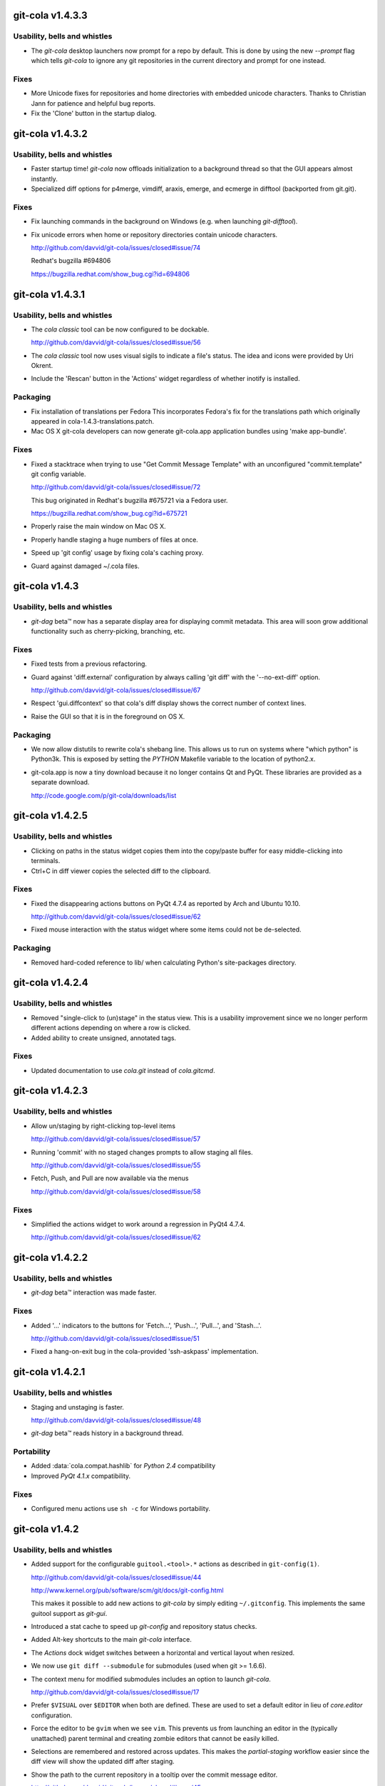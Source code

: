 .. |beta(TM)| unicode:: beta U+2122

git-cola v1.4.3.3
=================
Usability, bells and whistles
-----------------------------
* The `git-cola` desktop launchers now prompt for a repo
  by default.  This is done by using the new `--prompt`
  flag which tells `git-cola` to ignore any git repositories
  in the current directory and prompt for one instead.

Fixes
-----
* More Unicode fixes for repositories and home directories with
  embedded unicode characters.  Thanks to Christian Jann for
  patience and helpful bug reports.

* Fix the 'Clone' button in the startup dialog.

git-cola v1.4.3.2
=================
Usability, bells and whistles
-----------------------------
* Faster startup time! `git-cola` now offloads initialization
  to a background thread so that the GUI appears almost instantly.

* Specialized diff options for p4merge, vimdiff, araxis, emerge,
  and ecmerge in difftool (backported from git.git).

Fixes
-----
* Fix launching commands in the background on Windows
  (e.g. when launching `git-difftool`).

* Fix unicode errors when home or repository directories contain
  unicode characters.

  http://github.com/davvid/git-cola/issues/closed#issue/74

  Redhat's bugzilla #694806

  https://bugzilla.redhat.com/show_bug.cgi?id=694806

git-cola v1.4.3.1
=================
Usability, bells and whistles
-----------------------------
* The `cola classic` tool can be now configured to be dockable.

  http://github.com/davvid/git-cola/issues/closed#issue/56

* The `cola classic` tool now uses visual sigils to indicate a file's status.
  The idea and icons were provided by Uri Okrent.

* Include the 'Rescan' button in the 'Actions' widget regardless
  of whether inotify is installed.

Packaging
---------
* Fix installation of translations per Fedora
  This incorporates Fedora's fix for the translations path
  which originally appeared in cola-1.4.3-translations.patch.

* Mac OS X git-cola developers can now generate git-cola.app
  application bundles using 'make app-bundle'.

Fixes
-----
* Fixed a stacktrace when trying to use "Get Commit Message Template"
  with an unconfigured "commit.template" git config variable.

  http://github.com/davvid/git-cola/issues/closed#issue/72

  This bug originated in Redhat's bugzilla #675721 via a Fedora user.

  https://bugzilla.redhat.com/show_bug.cgi?id=675721

* Properly raise the main window on Mac OS X.

* Properly handle staging a huge numbers of files at once.

* Speed up 'git config' usage by fixing cola's caching proxy.

* Guard against damaged ~/.cola files.

git-cola v1.4.3
===============
Usability, bells and whistles
-----------------------------
* `git-dag` |beta(TM)| now has a separate display area
  for displaying commit metadata.  This area will soon
  grow additional functionality such as cherry-picking,
  branching, etc.

Fixes
-----
* Fixed tests from a previous refactoring.

* Guard against 'diff.external' configuration by always
  calling 'git diff' with the '--no-ext-diff' option.

  http://github.com/davvid/git-cola/issues/closed#issue/67

* Respect 'gui.diffcontext' so that cola's diff display
  shows the correct number of context lines.

* Raise the GUI so that it is in the foreground on OS X.

Packaging
---------
* We now allow distutils to rewrite cola's shebang line.
  This allows us to run on systems where "which python"
  is Python3k.  This is exposed by setting the `PYTHON`
  Makefile variable to the location of python2.x.

* git-cola.app is now a tiny download because it no longer
  contains Qt and PyQt.  These libraries are provided as a
  separate download.

  http://code.google.com/p/git-cola/downloads/list

git-cola v1.4.2.5
=================
Usability, bells and whistles
-----------------------------
* Clicking on paths in the status widget copies them into the
  copy/paste buffer for easy middle-clicking into terminals.

* Ctrl+C in diff viewer copies the selected diff to the clipboard.

Fixes
-----
* Fixed the disappearing actions buttons on PyQt 4.7.4
  as reported by Arch and Ubuntu 10.10.

  http://github.com/davvid/git-cola/issues/closed#issue/62

* Fixed mouse interaction with the status widget where some
  items could not be de-selected.

Packaging
---------
* Removed hard-coded reference to lib/ when calculating Python's
  site-packages directory.

git-cola v1.4.2.4
=================
Usability, bells and whistles
-----------------------------
* Removed "single-click to (un)stage" in the status view.
  This is a usability improvement since we no longer perform
  different actions depending on where a row is clicked.

* Added ability to create unsigned, annotated tags.

Fixes
-----
* Updated documentation to use `cola.git` instead of `cola.gitcmd`.

git-cola v1.4.2.3
=================
Usability, bells and whistles
-----------------------------
* Allow un/staging by right-clicking top-level items

  http://github.com/davvid/git-cola/issues/closed#issue/57

* Running 'commit' with no staged changes prompts to allow
  staging all files.

  http://github.com/davvid/git-cola/issues/closed#issue/55

* Fetch, Push, and Pull are now available via the menus

  http://github.com/davvid/git-cola/issues/closed#issue/58

Fixes
-----
* Simplified the actions widget to work around a regression
  in PyQt4 4.7.4.

  http://github.com/davvid/git-cola/issues/closed#issue/62

git-cola v1.4.2.2
=================
Usability, bells and whistles
-----------------------------
* `git-dag` |beta(TM)| interaction was made faster.

Fixes
-----
* Added '...' indicators to the buttons for
  'Fetch...', 'Push...', 'Pull...', and 'Stash...'.

  http://github.com/davvid/git-cola/issues/closed#issue/51

* Fixed a hang-on-exit bug in the cola-provided
  'ssh-askpass' implementation.

git-cola v1.4.2.1
=================
Usability, bells and whistles
-----------------------------
* Staging and unstaging is faster.

  http://github.com/davvid/git-cola/issues/closed#issue/48

* `git-dag` |beta(TM)| reads history in a background thread.

Portability
-----------
* Added :data:`cola.compat.hashlib` for `Python 2.4` compatibility
* Improved `PyQt 4.1.x` compatibility.

Fixes
-----
* Configured menu actions use ``sh -c`` for Windows portability.


git-cola v1.4.2
===============

Usability, bells and whistles
-----------------------------
* Added support for the configurable ``guitool.<tool>.*``
  actions as described in ``git-config(1)``.

  http://github.com/davvid/git-cola/issues/closed#issue/44

  http://www.kernel.org/pub/software/scm/git/docs/git-config.html

  This makes it possible to add new actions to `git-cola`
  by simply editing ``~/.gitconfig``.  This implements the
  same guitool support as `git-gui`.
* Introduced a stat cache to speed up `git-config` and
  repository status checks.
* Added Alt-key shortcuts to the main `git-cola` interface.
* The `Actions` dock widget switches between a horizontal
  and vertical layout when resized.
* We now use ``git diff --submodule`` for submodules
  (used when git >= 1.6.6).
* The context menu for modified submodules includes an option
  to launch `git-cola`.

  http://github.com/davvid/git-cola/issues/closed#issue/17

* Prefer ``$VISUAL`` over ``$EDITOR`` when both are defined.
  These are used to set a default editor in lieu of `core.editor`
  configuration.
* Force the editor to be ``gvim`` when we see ``vim``.
  This prevents us from launching an editor in the (typically
  unattached) parent terminal and creating zombie editors
  that cannot be easily killed.
* Selections are remembered and restored across updates.
  This makes the `partial-staging` workflow easier since the
  diff view will show the updated diff after staging.
* Show the path to the current repository in a tooltip
  over the commit message editor.

  http://github.com/davvid/git-cola/issues/closed#issue/45

* Log internal ``git`` commands when ``GIT_COLA_TRACE`` is defined.

  http://github.com/davvid/git-cola/issues/closed#issue/39

Fixes
-----
* Improved backwards compatibility for Python 2.4.
* `Review mode` can now review the current branch; it no longer
  requires you to checkout the branch into which the reviewed
  branch will be merged.
* Guard against `color.ui = always` configuration when using
  `git-log` by passing ``--no-color``.
* ``yes`` and ``no`` are now supported as valid booleans
  by the `git-config` parser.
* Better defaults are used for `fetch`, `push`, and `pull`..

  http://github.com/davvid/git-cola/issues/closed#issue/43

Packaging
---------
* Removed colon (`:`) from the applilcation name on Windows

  http://github.com/davvid/git-cola/issues/closed#issue/41

* Fixed bugs with the Windows installer

  http://github.com/davvid/git-cola/issues/closed#issue/40

* Added a more standard i18n infrastructure.  The install
  tree now has the common ``share/locale/$lang/LC_MESSAGES/git-cola.mo``
  layout in use by several projects.

* Started trying to accomodate Mac OSX 10.6 (Snow Leopard)
  in the ``darwin/`` build scripts but our tester is yet to
  report success building a `.app` bundle.

* Replaced use of ``perl`` in Sphinx/documentation Makefile
  with more-portable ``sed`` constructs.  Thanks to
  Stefan Naewe for discovering the portability issues and
  providing msysgit-friendly patches.

git-cola v1.4.1.2
=================

Usability, bells and whistles
-----------------------------
* It is now possible to checkout from the index as well
  as from `HEAD`.  This corresponds to the
  `Removed Unstaged Changes` action in the `Repository Status` tool.
* The `remote` dialogs (fetch, push, pull) are now slightly
  larger by default.
* Bookmarks can be selected when `git-cola` is run outside of a git repository.
* Added more user documentation.  We now include many links to
  external git resources.
* Added `git-dag Beta` to the available tools.
  `git-dag` is a node-based DAG history browser.
  It doesn't do much yet, but it's been merged so that we can start
  building and improving upon it.

Fixes
-----
* Fixed a missing ``import`` when showing `right-click` actions
  for unmerged files in the `Repository Status` tool.
* ``git update-index --refresh`` is no longer run everytime
  ``git cola version`` is run.
* Don't try to watch non-existant directories when using `inotify`.
* Use ``git rev-parse --symbolic-full-name`` plumbing to find
  the name of the current branch.

Packaging
---------
* The ``Makefile`` will now conditionally include a ``config.mak``
  file located at the root of the project.  This allows for user
  customizations such as changes to the `prefix` variable
  to be stored in a file so that custom settings do not need to
  be specified every time on the command-line.
* The build scripts no longer require a ``.git`` directory to
  generate the ``builtin_version.py`` module.  The release tarballs
  now include a ``version`` file at the root of the project which
  is used in lieu of having the git repository available.
  This allows for ``make clean && make`` to function outside of
  a git repository.
* Added maintainer's ``make dist`` target to the ``Makefile``.
* The built-in `simplejson` and `jsonpickle` libraries can be
  excluded from ``make install`` by specifying the ``standalone=true``
  `make` variable.  For example, ``make standalone=true install``.
  This corresponds to the ``--standalone`` option to ``setup.py``.


git-cola v1.4.1.1
=================

Usability, bells and whistles
-----------------------------
* We now use patience diff by default when it is available via
  `git diff --patience`.
* Allow closing the `cola classic` tool with `Ctrl+W`.

Fixes
-----
* Fixed an unbound variable error in the `push` dialog.

Packaging
---------
* Don't include `simplejson` in MANIFEST.in.
* Update desktop entry to read `Cola Git GUI`.


git-cola v1.4.1
===============

This feature release adds two new features directly from
`git-cola`'s github issues backlog.  On the developer
front, further work was done towards modularizing the code base.

Usability, bells and whistles
-----------------------------
* Dragging and dropping patches invokes `git-am`

  http://github.com/davvid/git-cola/issues/closed#issue/3

* A dialog to allow opening or cloning a repository
  is presented when `git-cola` is launched outside of a git repository.

  http://github.com/davvid/git-cola/issues/closed/#issue/22

* Warn when `push` is used to create a new branch

  http://github.com/davvid/git-cola/issues/closed#issue/35

* Optimized startup time by removing several calls to `git`.


Portability
-----------
* `git-cola` is once again compatible with PyQt 4.3.x.

Developer
---------
* `cola.gitcmds` was added to factor out git command-line utilities
* `cola.gitcfg` was added for interacting with `git-config`
* `cola.models.browser` was added to factor out repobrowser data
* Added more tests


git-cola v1.4.0.5
=================

Fixes
-----
* Fix launching external applications on Windows
* Ensure that the `amend` checkbox is unchecked when switching modes
* Update the status tree when amending commits


git-cola v1.4.0.4
=================

Packaging
---------
* Fix Lintian warnings


git-cola v1.4.0.3
=================

Fixes
-----
* Fix X11 warnings on application startup


git-cola v1.4.0.2
=================

Fixes
-----
* Added missing 'Exit Diff Mode' button for 'Diff Expression' mode

  http://github.com/davvid/git-cola/issues/closed/#issue/31

* Fix a bug when initializing fonts on Windows

  http://github.com/davvid/git-cola/issues/closed/#issue/32


git-cola v1.4.0.1
=================

Fixes
-----
* Keep entries in sorted order in the `cola classic` tool
* Fix staging untracked files

  http://github.com/davvid/git-cola/issues/closed/#issue/27

* Fix the `show` command in the Stash dialog

  http://github.com/davvid/git-cola/issues/closed/#issue/29

* Fix a typo when loading merge commit messages

  http://github.com/davvid/git-cola/issues/closed/#issue/30


git-cola v1.4.0
===============

This release focuses on a redesign of the git-cola user interface,
a tags interface, and better integration of the `cola classic` tool.
A flexible interface based on configurable docks is used to manage the
various cola widgets.

Usability, bells and whistles
-----------------------------
* New GUI is flexible and user-configurable
* Individual widgets can be detached and rearranged arbitrarily
* Add an interface for creating tags
* Provide a fallback `SSH_ASKPASS` implementation to prompt for
  SSH passwords on fetch/push/pull
* The commit message editor displays the current row/column and
  warns when lines get too long
* The `cola classic` tool displays upstream changes
* `git cola --classic` launches `cola classic` in standalone mode
* Provide more information in log messages

Fixes
-----
* Inherit the window manager's font settings
* Miscellaneous PyQt4 bug fixes and workarounds

Developer
---------
* Removed all usage of Qt Designer `.ui` files
* Simpler model/view architecture
* Selection is now shared across tools
* Centralized notifications are used to keep views in sync
* The `cola.git` command class was made thread-safe
* Less coupling between model and view actions
* The status view was rewritten to use the MVC architecture
* Added more documentation and tests


git-cola v1.3.9
===============

Usability, bells and whistles
-----------------------------
* Added a `cola classic` tool for browsing the entire repository
* Handle diff expressions with spaces
* Handle renamed files

Portability
-----------
* Handle carat `^` characters in diff expressions on Windows
* Worked around a PyQt 4.5/4.6 QThreadPool bug

Documentation
-------------
* Added a keyboard shortcuts reference page
* Added developer API documentation

Fixes
-----
* Fix the diff expression used when reviewing branches
* Fix a bug when pushing branches
* Fix X11 warnings at startup
* Fix more interrupted system calls on Mac OS X


git-cola v1.3.8
===============

Usability, bells and whistles
-----------------------------
* Fresh and tasty SVG logos
* Added `Branch Review` mode for reviewing topic branches
* Added diff modes for diffing between tags, branches,
  or arbitrary `git diff` expressions
* The push dialog selects the current branch by default.
  This is in preparation for `git-1.7.0` where unconfigured `git push`
  will refuse to push when run without specifying the remote name
  and branch.  See the `git` release notes for more information
* Support `open` and `clone` commands on Windows
* Allow saving cola UI layouts
* Re-enabled `double-click-to-stage` for unmerged entries.
  Disabling it for unmerged items was inconsistent, though safer.
* Show diffs when navigating the status tree with the keyboard

Packaging
---------
* Worked around `pyuic4` bugs in the `setup.py` build script
* Added Mac OSX application bundles to the download page


git-cola v1.3.7
===============

Subsystems
----------
* `git-difftool` became an official git command in `git-1.6.3`.
* `git-difftool` learned `--no-prompt` / `-y` and a corresponding
  `difftool.prompt` configuration variable

Usability, bells and whistles
-----------------------------
* Warn when `non-fast-forward` is used with fetch, push or pull
* Allow `Ctrl+C` to exit cola when run from the command line

Fixes
-----
* Support Unicode font names
* Handle interrupted system calls

Developer
---------
* `PEP-8`-ified more of the cola code base
* Added more tests

Packaging
---------
* All resources are now installed into `$prefix/share/git-cola`.
  Closed Debian bug #519972

  http://bugs.debian.org/cgi-bin/bugreport.cgi?bug=519972


git-cola v1.3.6
===============

Subsystems
----------
* Added support for Kompare in `git-difftool`
* Added a separate configuration namespace for `git-difftool`
* Added the `diff.tool` configuration variable to define the default diff tool

Usability, bells and whistles
-----------------------------
* The stash dialog allows passing the `--keep-index` option to `git stash`
* Amending a published commit warns at commit time
* Simplified the file-across-revisions comparison dialog
* `origin` is selected by default in fetch/push/pull
* Removed the search field from the log widget
* The log window moved into a drawer widget at the bottom of the UI
* Log window display can be configured with
  `cola.showoutput` = `{never, always, errors}`.  `errors` is the default.
* `NOTE` -- `cola.showoutput` was removed with the GUI rewrite in 1.4.0.

Developer
---------
* Improved nose unittest usage

Packaging
---------
* Added a Windows/msysGit installer
* Included private versions of `simplejson` and `jsonpickle`
  for ease of installation and development
